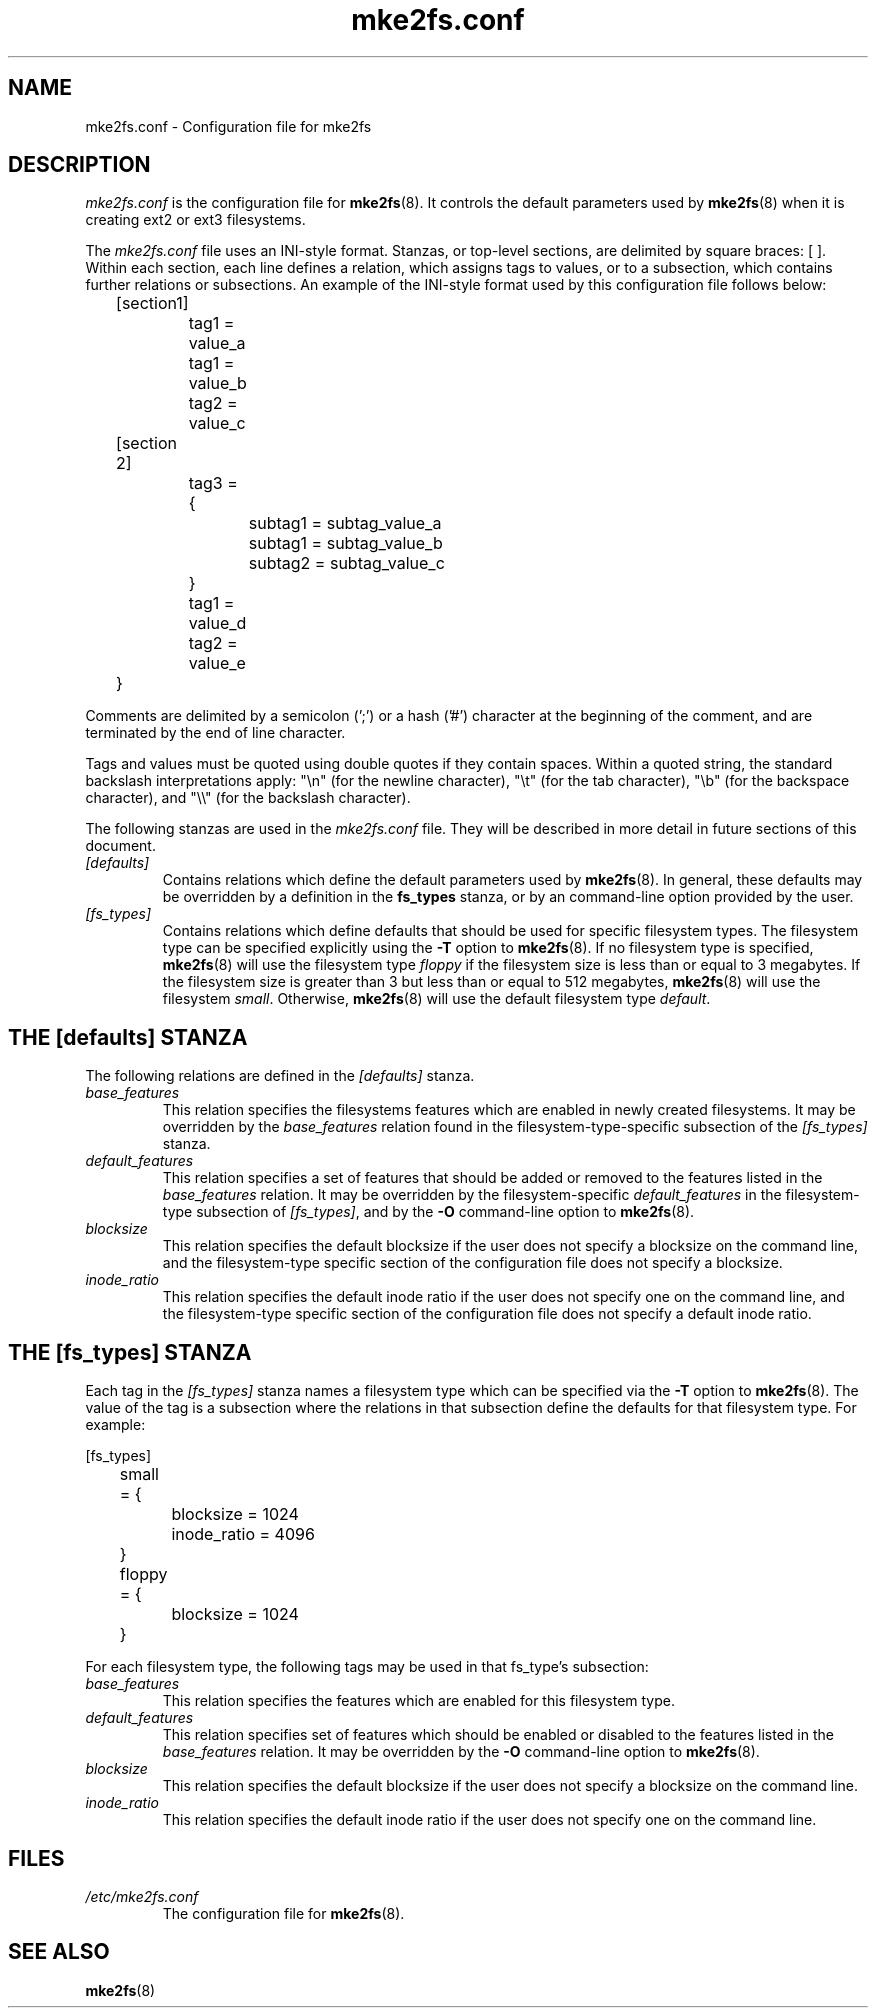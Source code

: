 .\" -*- nroff -*-
.\" Copyright 2006 by Theodore Ts'o.  All Rights Reserved.
.\" This file may be copied under the terms of the GNU Public License.
.\" 
.TH mke2fs.conf 5 "May 2006" "E2fsprogs version 1.39"
.SH NAME
mke2fs.conf \- Configuration file for mke2fs
.SH DESCRIPTION
.I mke2fs.conf
is the configuration file for 
.BR mke2fs (8).  
It controls the default parameters used by 
.BR mke2fs (8)
when it is creating ext2 or ext3 filesystems.
.PP
The
.I mke2fs.conf
file uses an INI-style format.  Stanzas, or top-level sections, are 
delimited by square braces: [ ].  Within each section, each line 
defines a relation, which assigns tags to values, or to a subsection,
which contains further relations or subsections.   
.\" Tags can be assigned multiple values
An example of the INI-style format used by this configuration file 
follows below:
.P
	[section1]
.br
		tag1 = value_a
.br
		tag1 = value_b
.br
		tag2 = value_c
.P
	[section 2]
.br
		tag3 = {
.br
			subtag1 = subtag_value_a
.br
			subtag1 = subtag_value_b
.br
			subtag2 = subtag_value_c
.br
		}
.br
		tag1 = value_d
.br
		tag2 = value_e
.br
	}
.P
Comments are delimited by a semicolon (';') or a hash ('#') character 
at the beginning of the comment, and are terminated by the end of 
line character.
.P
Tags and values must be quoted using double quotes if they contain
spaces.  Within a quoted string, the standard backslash interpretations 
apply: "\en" (for the newline character), 
"\et" (for the tab character), "\eb" (for the backspace character), 
and "\e\e" (for the backslash character).
.P
The following stanzas are used in the 
.I mke2fs.conf
file.  They will be described in more detail in future sections of this
document.
.TP 
.I [defaults]
Contains relations which define the default parameters 
used by
.BR mke2fs (8).
In general, these defaults may be overridden by a definition in the
.B fs_types
stanza, or by an command-line option provided by the user.
.TP 
.I [fs_types]
Contains relations which define defaults that should be used for specific
filesystem types.  The filesystem type can be specified explicitly using
the 
.B -T
option to
.BR mke2fs (8).
If no filesystem type is specified, 
.BR mke2fs (8)
will use the filesystem type 
.I floppy
if the filesystem size is less than or equal to 3 megabytes.  
If the filesystem size is greater than 3 but less than or equal to 
512 megabytes, 
.BR mke2fs (8)
will use the filesystem
.IR small .
Otherwise, 
.BR mke2fs (8)
will use the default filesystem type
.IR default .
.SH THE [defaults] STANZA
The following relations are defined in the 
.I [defaults]
stanza.
.TP
.I base_features
This relation specifies the filesystems features which are enabled in
newly created filesystems.  It may be overridden by the
.I base_features
relation found in the filesystem-type-specific subsection of
the
.I [fs_types] 
stanza.
.TP
.I default_features
This relation specifies a set of features that should be added or
removed to the features listed in the
.I base_features
relation.  It may be overridden by the filesystem-specific 
.I default_features
in the filesystem-type subsection of
.IR [fs_types] ,
and by the 
.B -O
command-line option
to 
.BR mke2fs (8).
.TP
.I blocksize
This relation specifies the default blocksize if the user does not
specify a blocksize on the command line, and the filesystem-type
specific section of the configuration file does not specify a blocksize.
.TP
.I inode_ratio
This relation specifies the default inode ratio if the user does not
specify one on the command line, and the filesystem-type
specific section of the configuration file does not specify a default
inode ratio.
.SH THE [fs_types] STANZA
Each tag in the
.I [fs_types] 
stanza names a filesystem type which can be specified via the 
.B -T
option to
.BR mke2fs (8).
The value of the tag is a subsection where the relations in that
subsection define the defaults for that filesystem type. For
example:
.P
[fs_types]
.br
	small = {
.br
		blocksize = 1024
.br
		inode_ratio = 4096
.br
	}
.br
	floppy = {
.br
		blocksize = 1024
.br
	}
.P
For each filesystem type, the following tags may be used in that 
fs_type's subsection:
.TP
.I base_features
This relation specifies the features which are enabled for this
filesystem type.
.TP
.I default_features
This relation specifies set of features which should be enabled or 
disabled to the features listed in the
.I base_features
relation.  It may be overridden by the 
.B -O
command-line option to
.BR mke2fs (8).
.TP
.I blocksize
This relation specifies the default blocksize if the user does not
specify a blocksize on the command line.
.TP
.I inode_ratio
This relation specifies the default inode ratio if the user does not
specify one on the command line.
.SH FILES
.TP
.I /etc/mke2fs.conf
The configuration file for 
.BR mke2fs (8).
.SH SEE ALSO
.BR mke2fs (8)
